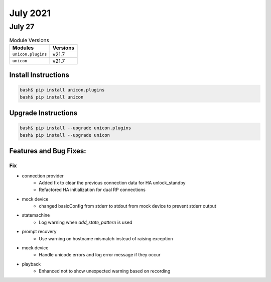 July 2021
========

July 27
------

.. csv-table:: Module Versions
    :header: "Modules", "Versions"

        ``unicon.plugins``, v21.7
        ``unicon``, v21.7

Install Instructions
^^^^^^^^^^^^^^^^^^^^

.. code-block:: bash

    bash$ pip install unicon.plugins
    bash$ pip install unicon

Upgrade Instructions
^^^^^^^^^^^^^^^^^^^^

.. code-block:: bash

    bash$ pip install --upgrade unicon.plugins
    bash$ pip install --upgrade unicon

Features and Bug Fixes:
^^^^^^^^^^^^^^^^^^^^^^^

--------------------------------------------------------------------------------
                                      Fix
--------------------------------------------------------------------------------

* connection provider
    * Added fix to clear the previous connection data for HA unlock_standby
    * Refactored HA initialization for dual RP connections

* mock device
    * changed basicConfig from stderr to stdout from mock device to prevent stderr output

* statemachine
    * Log warning when `add_state_pattern` is used

* prompt recovery
    * Use warning on hostname mismatch instead of raising exception

* mock device
    * Handle unicode errors and log error message if they occur

* playback
    * Enhanced not to show unexpected warning based on recording




